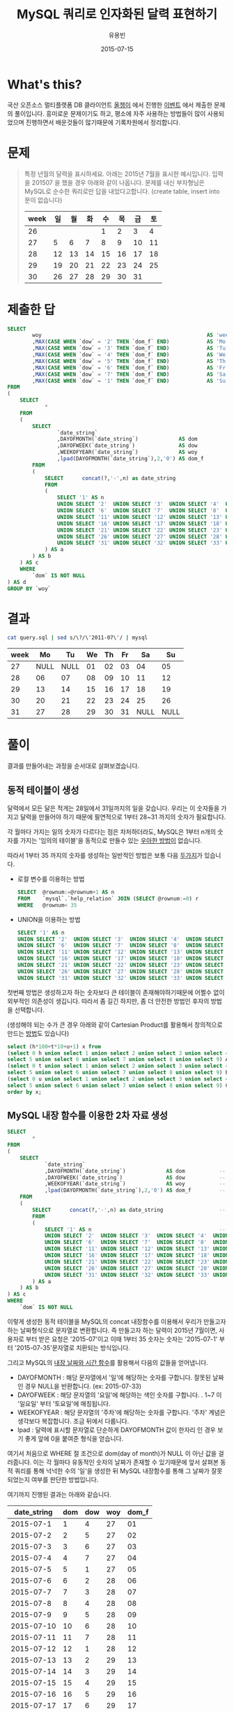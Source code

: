 #+TITLE:	MySQL 쿼리로 인자화된 달력 표현하기
#+AUTHOR:	유용빈
#+EMAIL:	yongbin.yu@gmail.com
#+DATE:		2015-07-15
#+STARTUP:	content
#+LATEX_CMD: ;txelatex
#+LaTeX_HEADER: \usepackage{kotex}
#+LaTeX_HEADER: \usepackage{a4wide}
#+LaTeX_HEADER: \usepackage[unicode,dvipdfm]{hyperref}
#+LaTeX_HEADER: \SetHangulFonts{utbt}{utgt}{utgt}
#+LaTeX: \makeatletter
#+LaTeX: \renewcommand\verbatim@font{\small\normalfont\ttfamily}
#+LaTeX: \makeatother
#+OPTIONS: num:t toc:nil ^:nil

* What's this?

  국산 오픈소스 멀티플랫폼 DB 클라이언트 [[https://sites.google.com/site/tadpolefordb/][올챙이]] 에서 진행한 [[https://tadpoledbhub.atlassian.net/wiki/pages/viewpage.action?pageId=19496984&focusedCommentId=19890179][이벤트]] 에서 제출한
  문제의 풀이입니다. 흥미로운 문제이기도 하고, 평소에 자주 사용하는 방법들이 많이
  사용되었으며 진행하면서 배운것들이 많기때문에 기록차원에서 정리합니다.

* 문제

  #+BEGIN_QUOTE
  특정 년월의 달력을 표시하세요. 아래는 2015년 7월을 표시한 예시입니다.  입력을
  201507 을 했을 경우 아래와 같이 나옵니다. 문제를 내신 부자형님은 MySQL로 순수한
  쿼리로만 답을 내었다고합니다. (create table, insert into  문이 없습니다)

  |------+----+----+----+----+----+----+----|
  | week | 일 | 월 | 화 | 수 | 목 | 금 | 토 |
  |------+----+----+----+----+----+----+----|
  |   26 |    |    |    |  1 |  2 |  3 |  4 |
  |   27 |  5 |  6 |  7 |  8 |  9 | 10 | 11 |
  |   28 | 12 | 13 | 14 | 15 | 16 | 17 | 18 |
  |   29 | 19 | 20 | 21 | 22 | 23 | 24 | 25 |
  |   30 | 26 | 27 | 28 | 29 | 30 | 31 |    |
  |------+----+----+----+----+----+----+----|
  #+END_QUOTE

* 제출한 답

  #+BEGIN_SRC sql
    SELECT
            woy                                                     AS 'week'
            ,MAX(CASE WHEN `dow` = '2' THEN `dom_f` END)            AS 'Mo'
            ,MAX(CASE WHEN `dow` = '3' THEN `dom_f` END)            AS 'Tu'
            ,MAX(CASE WHEN `dow` = '4' THEN `dom_f` END)            AS 'We'
            ,MAX(CASE WHEN `dow` = '5' THEN `dom_f` END)            AS 'Th'
            ,MAX(CASE WHEN `dow` = '6' THEN `dom_f` END)            AS 'Fr'
            ,MAX(CASE WHEN `dow` = '7' THEN `dom_f` END)            AS 'Sa'
            ,MAX(CASE WHEN `dow` = '1' THEN `dom_f` END)            AS 'Su'
    FROM
    (
        SELECT
                *
        FROM
        (
            SELECT
                    `date_string`
                    ,DAYOFMONTH(`date_string`)             AS dom           -- day of month
                    ,DAYOFWEEK(`date_string`)              AS dow           -- day of week( 1 - sunday, 2 - monday ... )
                    ,WEEKOFYEAR(`date_string`)             AS woy           -- week of year
                    ,lpad(DAYOFMONTH(`date_string`),2,'0') AS dom_f         -- left paded day of month string( 1 -> 01 )
            FROM
            (
                SELECT      concat(?,'-',n) as date_string                  -- parameterize
                FROM
                (
                    SELECT '1' AS n                                         -- Make dynamic table in foolish way due to MySQL dosn't have generator
                    UNION SELECT '2'  UNION SELECT '3'  UNION SELECT '4'  UNION SELECT '5'
                    UNION SELECT '6'  UNION SELECT '7'  UNION SELECT '8'  UNION SELECT '9'  UNION SELECT '10'
                    UNION SELECT '11' UNION SELECT '12' UNION SELECT '13' UNION SELECT '14' UNION SELECT '15'
                    UNION SELECT '16' UNION SELECT '17' UNION SELECT '18' UNION SELECT '19' UNION SELECT '20'
                    UNION SELECT '21' UNION SELECT '22' UNION SELECT '23' UNION SELECT '24' UNION SELECT '25'
                    UNION SELECT '26' UNION SELECT '27' UNION SELECT '28' UNION SELECT '29' UNION SELECT '30'
                    UNION SELECT '31' UNION SELECT '32' UNION SELECT '33' UNION SELECT '34' UNION SELECT '35'
                ) AS a
            ) AS b
        ) AS c
        WHERE
            `dom` IS NOT NULL
    ) AS d
    GROUP BY `woy`
  #+END_SRC

* 결과

  #+BEGIN_SRC sh
    cat query.sql | sed s/\?/\'2011-07\'/ | mysql
  #+END_SRC

  |------+------+------+----+----+----+------+------|
  | week |   Mo |   Tu | We | Th | Fr |   Sa |   Su |
  |------+------+------+----+----+----+------+------|
  |   27 | NULL | NULL | 01 | 02 | 03 |   04 |   05 |
  |   28 |   06 |   07 | 08 | 09 | 10 |   11 |   12 |
  |   29 |   13 |   14 | 15 | 16 | 17 |   18 |   19 |
  |   30 |   20 |   21 | 22 | 23 | 24 |   25 |   26 |
  |   31 |   27 |   28 | 29 | 30 | 31 | NULL | NULL |
  |------+------+------+----+----+----+------+------|

* 풀이

  결과를 만들어내는 과정을 순서대로 살펴보겠습니다.

** 동적 테이블이 생성

   달력에서 모든 달은 적게는 28일에서 31일까지의 일을 갖습니다. 우리는 이 숫자들을
   가지고 달력을 만들어야 하기 때문에 필연적으로 1부터 28~31 까지의 숫자가
   필요합니다.

   각 월마다 가지는 일의 숫자가 다르다는 점은 차처하더라도, MySQL은 1부터 n개의
   숫자를 가지는 '임의의 테이블'을 동적으로 만들수 있는 [[http://www.postgresql.org/docs/9.1/static/functions-srf.html][우아한 방법이]] 없습니다.

   따라서 1부터 35 까지의 숫자를 생성하는 일반적인 방법은 보통 다음 [[http://stackoverflow.com/questions/304461/generate-an-integer-sequence-in-mysql][두가지]]가
   있습니다.

   - 로컬 변수를 이용하는 방법
	 #+BEGIN_SRC sql
       SELECT  @rownum:=@rownum+1 AS n
       FROM    `mysql`.`help_relation` JOIN (SELECT @rownum:=0) r
       WHERE   @rownum< 35
	 #+END_SRC
   - UNION을 이용하는 방법
	 #+BEGIN_SRC sql
       SELECT '1' AS n
       UNION SELECT '2'  UNION SELECT '3'  UNION SELECT '4'  UNION SELECT '5'
       UNION SELECT '6'  UNION SELECT '7'  UNION SELECT '8'  UNION SELECT '9'  UNION SELECT '10'
       UNION SELECT '11' UNION SELECT '12' UNION SELECT '13' UNION SELECT '14' UNION SELECT '15'
       UNION SELECT '16' UNION SELECT '17' UNION SELECT '18' UNION SELECT '19' UNION SELECT '20'
       UNION SELECT '21' UNION SELECT '22' UNION SELECT '23' UNION SELECT '24' UNION SELECT '25'
       UNION SELECT '26' UNION SELECT '27' UNION SELECT '28' UNION SELECT '29' UNION SELECT '30'
       UNION SELECT '31' UNION SELECT '32' UNION SELECT '33' UNION SELECT '34' UNION SELECT '35'
	 #+END_SRC

   첫번째 방법은 생성하고자 하는 숫자보다 큰 테이블이 존재해야하기때문에 어쩔수
   없이 외부적인 의존성이 생깁니다. 따라서 좀 길긴 하지만, 좀 더 안전한 방법인
   후자의 방법을 선택합니다.

   (생성해야 되는 수가 큰 경우 아래와 같이 Cartesian Product를 활용해서 창의적으로
   만드는 [[http://dba.stackexchange.com/questions/75785/how-to-generate-a-sequence-in-mysql][방법]]도 있습니다)

   #+BEGIN_SRC sql
     select (h*100+t*10+u+1) x from
     (select 0 h union select 1 union select 2 union select 3 union select 4 union
     select 5 union select 6 union select 7 union select 8 union select 9) A,
     (select 0 t union select 1 union select 2 union select 3 union select 4 union
     select 5 union select 6 union select 7 union select 8 union select 9) B,
     (select 0 u union select 1 union select 2 union select 3 union select 4 union
     select 5 union select 6 union select 7 union select 8 union select 9) C
     order by x;
   #+END_SRC

** MySQL 내장 함수를 이용한 2차 자료 생성

   #+BEGIN_SRC sql
     SELECT
             *
     FROM
     (
         SELECT
                 `date_string`
                 ,DAYOFMONTH(`date_string`)             AS dom           -- day of month
                 ,DAYOFWEEK(`date_string`)              AS dow           -- day of week( 1 - sunday, 2 - monday ... )
                 ,WEEKOFYEAR(`date_string`)             AS woy           -- week of year
                 ,lpad(DAYOFMONTH(`date_string`),2,'0') AS dom_f         -- left paded day of month string( 1 -> 01 )
         FROM
         (
             SELECT      concat(?,'-',n) as date_string                  -- parameterize
             FROM
             (
                 SELECT '1' AS n                                         -- Make dynamic table in foolish way due to MySQL dosn't have generator
                 UNION SELECT '2'  UNION SELECT '3'  UNION SELECT '4'  UNION SELECT '5'
                 UNION SELECT '6'  UNION SELECT '7'  UNION SELECT '8'  UNION SELECT '9'  UNION SELECT '10'
                 UNION SELECT '11' UNION SELECT '12' UNION SELECT '13' UNION SELECT '14' UNION SELECT '15'
                 UNION SELECT '16' UNION SELECT '17' UNION SELECT '18' UNION SELECT '19' UNION SELECT '20'
                 UNION SELECT '21' UNION SELECT '22' UNION SELECT '23' UNION SELECT '24' UNION SELECT '25'
                 UNION SELECT '26' UNION SELECT '27' UNION SELECT '28' UNION SELECT '29' UNION SELECT '30'
                 UNION SELECT '31' UNION SELECT '32' UNION SELECT '33' UNION SELECT '34' UNION SELECT '35'
             ) AS a
         ) AS b
     ) AS c
     WHERE
         `dom` IS NOT NULL
   #+END_SRC

   이렇게 생성한 동적 테이블을 MySQL의 concat 내장함수를 이용해서 우리가 만들고자
   하는 날짜형식으로 문자열로 변환합니다. 즉 만들고자 하는 달력이 2015년
   7월이면, 사용자로 부터 받은 요청은 '2015-07'이고 이때 1부터 35 숫자는 숫자는
   '2015-07-1' 부터 '2015-07-35'문자열로 치환되는 방식입니다.

   그리고 MySQL의 [[https://dev.mysql.com/doc/refman/5.5/en/date-and-time-functions.html#function_date-add][내장 날짜와 시간 함수]]를 활용해서 다음의 값들을 얻어냅니다.

   - DAYOFMONTH : 해당 문자열에서 '일'에 해당하는 숫자를 구합니다. 잘못된 날짜인
     경우 NULL을 반환합니다. (ex: 2015-07-33)
   - DAYOFWEEK : 해당 문자열의 '요일'에 해당하는 색인 숫자를 구합니다. . 1~7 이
     '일요일' 부터 '토요일'에 매칭됩니다.
   - WEEKOFYEAR : 해당 문자열의 '주차'에 해당하는 숫자를 구합니다. '주차' 계념은
     생각보다 복잡합니다. 조금 뒤에서 다룹니다.
   - lpad : 달력에 표시할 문자열로 단순하게 DAYOFMONTH 값이 한자리 인 경우 보기
     좋게 앞에 0을 붙여준 형식을 얻습니다.

   여기서 처음으로 WHERE 절 조건으로 dom(day of month)가 NULL 이 아닌 값을
   걸러줍니다. 이는 각 월마다 유동적인 숫자의 날짜가 존재할 수 있기때문에 앞서
   살펴본 동적 쿼리를 통해 넉넉한 수의 '일'을 생성한 뒤 MySQL 내장함수를 통해 그
   날짜가 잘못되었는지 여부를 판단한 방법입니다.

   여기까지 진행된 결과는 아래와 같습니다.

   |-------------+-----+-----+-----+-------|
   | date_string | dom | dow | woy | dom_f |
   |-------------+-----+-----+-----+-------|
   |   2015-07-1 |   1 |   4 |  27 |    01 |
   |   2015-07-2 |   2 |   5 |  27 |    02 |
   |   2015-07-3 |   3 |   6 |  27 |    03 |
   |   2015-07-4 |   4 |   7 |  27 |    04 |
   |   2015-07-5 |   5 |   1 |  27 |    05 |
   |   2015-07-6 |   6 |   2 |  28 |    06 |
   |   2015-07-7 |   7 |   3 |  28 |    07 |
   |   2015-07-8 |   8 |   4 |  28 |    08 |
   |   2015-07-9 |   9 |   5 |  28 |    09 |
   |  2015-07-10 |  10 |   6 |  28 |    10 |
   |  2015-07-11 |  11 |   7 |  28 |    11 |
   |  2015-07-12 |  12 |   1 |  28 |    12 |
   |  2015-07-13 |  13 |   2 |  29 |    13 |
   |  2015-07-14 |  14 |   3 |  29 |    14 |
   |  2015-07-15 |  15 |   4 |  29 |    15 |
   |  2015-07-16 |  16 |   5 |  29 |    16 |
   |  2015-07-17 |  17 |   6 |  29 |    17 |
   |  2015-07-18 |  18 |   7 |  29 |    18 |
   |  2015-07-19 |  19 |   1 |  29 |    19 |
   |  2015-07-20 |  20 |   2 |  30 |    20 |
   |  2015-07-21 |  21 |   3 |  30 |    21 |
   |  2015-07-22 |  22 |   4 |  30 |    22 |
   |  2015-07-23 |  23 |   5 |  30 |    23 |
   |  2015-07-24 |  24 |   6 |  30 |    24 |
   |  2015-07-25 |  25 |   7 |  30 |    25 |
   |  2015-07-26 |  26 |   1 |  30 |    26 |
   |  2015-07-27 |  27 |   2 |  31 |    27 |
   |  2015-07-28 |  28 |   3 |  31 |    28 |
   |  2015-07-29 |  29 |   4 |  31 |    29 |
   |  2015-07-30 |  30 |   5 |  31 |    30 |
   |  2015-07-31 |  31 |   6 |  31 |    31 |
   |-------------+-----+-----+-----+-------|

   제가 원하던 결과가 나왔다고 생각하던 찰라에 출제한 예시의 결과에서 2015년 7월
   1일이 2015년의 26주라고 표현되고 있었던 반면, 제 결과에는 27주라고 표현된것을
   확인했습니다. 문제를 풀던 당시에는 제가 생성한 결과는 MySQL 내장함수
   WEEKOFYEAR를 활용한 결과이고, 실제 달력을 보면서 주차를 세어보았을때도 7월의
   첫째주는 27주가 맞기때문에 출제하신분의 단순한 실수라고 생각하고 넘어갔었습니다.

   하지만 이 문제를 좀 더 확인해본 결과 이 이슈는 출제하신 분의 실수가 아니라,
   년에서 주차를 표현하는 방식에 대한 방법에 차이 때문이었습니다. 이 문제는
   Wikipedia의 [[https://en.wikipedia.org/wiki/Week][Week 페이지]] 의 'Week numbering' 섹션에 자세하게 설명되어
   있습니다. 요약하면 년에서 주차를 계산하는 방법식은 대표적으로 유럽에서 주로
   사용하는 ISO8601 방식과 북미에서 주로 사용하는 방식이 존재합니다. 각각의
   차이점은 다음과 같습니다.

  - ISO8601
	- EU와 대부분의 유럽국가에서 사용
	- 각각의 주는 '월요일' 부터 시작함
	- 새해의 첫번째 '목요일'을 새해의 첫 주로 계산함
	- 따라서 새해의 첫주는 최소 4일부터 최대 7일이 될 수 있음
	- 1년은 1주부터 53주로 구성됨
	- 새해의 첫주는 작년 마지막주의 일부가 될 수 없음.
  - 북미방식
	- Canada, USA, China, Japan, Israel, most of Latin America 에서 사용
	- 각각의 주는 '일요일' 부터 시작함
	- 새해의 첫번째 '토요일'을 새해의 첫 주로 계산함
	- 1년은 0주부터 53주로 구성됨
	- 새해의 첫주는 작년 마지막주의 일부가 될 수 있음.(0주)

  이 두 방식은 MySQL의 내장 환경변수인 [[https://dev.mysql.com/doc/refman/5.5/en/server-system-variables.html#sysvar_default_week_format][default_week_format]] 에 영향을 받으며,
  내장함수인 [[https://dev.mysql.com/doc/refman/5.5/en/date-and-time-functions.html#function_week][WEEK]] 는 위 변수를 mode 인자로 받아 적절하게 지역로케일에 맞는
  날짜형식을 표현합니다. 즉 제가 작업한 환경은 ISO8601 방식의 달력이며, 출제하신
  분께서 작업하신 달력은 북미방식의 달력임을 알 수 있습니다.

** Column Row Transformation

   #+BEGIN_SRC sql
         SELECT
                 woy                                                     AS 'week'
                 ,MAX(CASE WHEN `dow` = '2' THEN `dom_f` END)            AS 'Mo'
                 ,MAX(CASE WHEN `dow` = '3' THEN `dom_f` END)            AS 'Tu'
                 ,MAX(CASE WHEN `dow` = '4' THEN `dom_f` END)            AS 'We'
                 ,MAX(CASE WHEN `dow` = '5' THEN `dom_f` END)            AS 'Th'
                 ,MAX(CASE WHEN `dow` = '6' THEN `dom_f` END)            AS 'Fr'
                 ,MAX(CASE WHEN `dow` = '7' THEN `dom_f` END)            AS 'Sa'
                 ,MAX(CASE WHEN `dow` = '1' THEN `dom_f` END)            AS 'Su'
         FROM
         (
             SELECT
                     ,*
             FROM
             (
                 SELECT
                         `date_string`
                         ,DAYOFMONTH(`date_string`)             AS dom           -- day of month
                         ,DAYOFWEEK(`date_string`)              AS dow           -- day of week( 1 - sunday, 2 - monday ... )
                         ,WEEKOFYEAR(`date_string`)             AS woy           -- week of year
                         ,lpad(DAYOFMONTH(`date_string`),2,'0') AS dom_f         -- left paded day of month string( 1 -> 01 )
                 FROM
                 (
                     SELECT      concat(?,'-',n) as date_string                  -- parameterize
                     FROM
                     (
                         SELECT '1' AS n                                         -- Make dynamic table in foolish way due to MySQL dosn't have generator
                         UNION SELECT '2'  UNION SELECT '3'  UNION SELECT '4'  UNION SELECT '5'
                         UNION SELECT '6'  UNION SELECT '7'  UNION SELECT '8'  UNION SELECT '9'  UNION SELECT '10'
                         UNION SELECT '11' UNION SELECT '12' UNION SELECT '13' UNION SELECT '14' UNION SELECT '15'
                         UNION SELECT '16' UNION SELECT '17' UNION SELECT '18' UNION SELECT '19' UNION SELECT '20'
                         UNION SELECT '21' UNION SELECT '22' UNION SELECT '23' UNION SELECT '24' UNION SELECT '25'
                         UNION SELECT '26' UNION SELECT '27' UNION SELECT '28' UNION SELECT '29' UNION SELECT '30'
                         UNION SELECT '31' UNION SELECT '32' UNION SELECT '33' UNION SELECT '34' UNION SELECT '35'
                     ) AS a
                 ) AS b
             ) AS c
             WHERE
                 `dom` IS NOT NULL
         ) AS d
         GROUP BY `woy`
   #+END_SRC

   지금까지 진행한 결과를  달력형식으로 보여주는것은 열 형태로 표현된
   자료(narrow, stacked, tall skinny)를 고정된 컬럼 형태로 표현된 자료(wide,
   unstacked, short fat) 형태로 표현하는 [[https://en.wikipedia.org/wiki/Wide_and_narrow_data][변환작업]] 입니다.

   역시 MySQL은 이 작업을 위한 [[http://www.postgresql.org/docs/9.2/static/tablefunc.html][우아한 방법]] 을 [[http://stackoverflow.com/questions/14084503/postgresql-convert-columns-to-rows-transpose][제공하지않기 떄문에]] 일반적으로
   사용하는 GROUP BY와 CASE WHEN 을 사용한 구문을 이용해서 [[http://stackoverflow.com/questions/2099198/sql-transpose-rows-as-columns][문제를 해결합니다]]. 이
   기법은 GROUP BY를 사용한 뒤 집합(Aggregate)함수 내부의 CASE WHEN 문을
   조건분기처럼 사용할수 있는 기법을 이용한 방법으로, MySQL에서 row 형태로
   표현된 자료를 column 형태로 pivot 변환할때 자주 사용하는 기법입니다.

* 마치며

  MySQL 환경에서 복잡한 SQL문을 작성할일이 자주 있는데, 그때마다 MySQL이 가지는
  다양한 기능적 한계때문에 이 글에서 소개한 기법들을 매번 검색해서 사용하곤
  합니다. 이번 글을 통해 자주 검색하던 내용들을 정리하고 평소 정확하게 몰랐던
  주차 표준에 대해서 조금 더 알게 되었습니다. 아무쪼록 저와 비슷한 고민을 하는
  다른 분들에게도 좋은 참고자료가 되었으면 좋겠습니다.

  정리한 내용중 잘못된 내용이나 궁금한점, 혹은 더 나은 방법에 대한 조언은
  개인적인 연락([[https://twitter.com/y0ngbin/][@y0ngbin]])이나 Github 이슈를 통해 남겨주시기 바랍니다.
